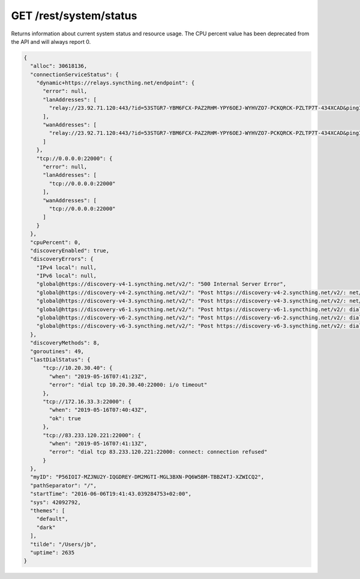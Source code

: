 GET /rest/system/status
=======================

Returns information about current system status and resource usage. The CPU percent value has been deprecated from the API and will always report 0.

.. code-block:: json

    {
      "alloc": 30618136,
      "connectionServiceStatus": {
        "dynamic+https://relays.syncthing.net/endpoint": {
          "error": null,
          "lanAddresses": [
            "relay://23.92.71.120:443/?id=53STGR7-YBM6FCX-PAZ2RHM-YPY6OEJ-WYHVZO7-PCKQRCK-PZLTP7T-434XCAD&pingInterval=1m0s&networkTimeout=2m0s&sessionLimitBps=0&globalLimitBps=0&statusAddr=:22070&providedBy=canton7"
          ],
          "wanAddresses": [
            "relay://23.92.71.120:443/?id=53STGR7-YBM6FCX-PAZ2RHM-YPY6OEJ-WYHVZO7-PCKQRCK-PZLTP7T-434XCAD&pingInterval=1m0s&networkTimeout=2m0s&sessionLimitBps=0&globalLimitBps=0&statusAddr=:22070&providedBy=canton7"
          ]
        },
        "tcp://0.0.0.0:22000": {
          "error": null,
          "lanAddresses": [
            "tcp://0.0.0.0:22000"
          ],
          "wanAddresses": [
            "tcp://0.0.0.0:22000"
          ]
        }
      },
      "cpuPercent": 0,
      "discoveryEnabled": true,
      "discoveryErrors": {
        "IPv4 local": null,
        "IPv6 local": null,
        "global@https://discovery-v4-1.syncthing.net/v2/": "500 Internal Server Error",
        "global@https://discovery-v4-2.syncthing.net/v2/": "Post https://discovery-v4-2.syncthing.net/v2/: net/http: request canceled while waiting for connection (Client.Timeout exceeded while awaiting headers)",
        "global@https://discovery-v4-3.syncthing.net/v2/": "Post https://discovery-v4-3.syncthing.net/v2/: net/http: request canceled while waiting for connection (Client.Timeout exceeded while awaiting headers)",
        "global@https://discovery-v6-1.syncthing.net/v2/": "Post https://discovery-v6-1.syncthing.net/v2/: dial tcp [2001:470:28:4d6::5]:443: connect: no route to host",
        "global@https://discovery-v6-2.syncthing.net/v2/": "Post https://discovery-v6-2.syncthing.net/v2/: dial tcp [2604:a880:800:10::182:a001]:443: connect: no route to host",
        "global@https://discovery-v6-3.syncthing.net/v2/": "Post https://discovery-v6-3.syncthing.net/v2/: dial tcp [2400:6180:0:d0::d9:d001]:443: connect: no route to host"
      },
      "discoveryMethods": 8,
      "goroutines": 49,
      "lastDialStatus": {
          "tcp://10.20.30.40": {
            "when": "2019-05-16T07:41:23Z",
            "error": "dial tcp 10.20.30.40:22000: i/o timeout"
          },
          "tcp://172.16.33.3:22000": {
            "when": "2019-05-16T07:40:43Z",
            "ok": true
          },
          "tcp://83.233.120.221:22000": {
            "when": "2019-05-16T07:41:13Z",
            "error": "dial tcp 83.233.120.221:22000: connect: connection refused"
          }
      },
      "myID": "P56IOI7-MZJNU2Y-IQGDREY-DM2MGTI-MGL3BXN-PQ6W5BM-TBBZ4TJ-XZWICQ2",
      "pathSeparator": "/",
      "startTime": "2016-06-06T19:41:43.039284753+02:00",
      "sys": 42092792,
      "themes": [
        "default",
        "dark"
      ],
      "tilde": "/Users/jb",
      "uptime": 2635
    }

.. versionadded:: 1.2.0

  The ``lastDialStatus`` dictionary contains the last error (or ``null`` for
  success) for each peer address that Syncthing has attempted to contact.
  The ``connectionServiceStatus`` entries gained ``"error": null``
  attributes where previously there would be no ``error`` attribute at all
  in the success case.

.. versionadded:: 1.18.0

  The ``discoveryErrors`` dictionary now lists all configured discovery methods,
  not only failed ones.  When running successfully, the entry has a ``null``
  value.  This effectively deprecates the ``discoveryMethods`` attribute, which
  not always matches the number of entries in ``discoveryErrors``.
